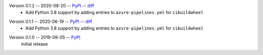 Version 0.1.2 -- 2020-08-20 -- PyPI__ -- diff__
 * Add Python 3.8 support by adding entries to ``azure-pipelines.yml``
   for ``cibuildwheel``

__ https://pypi.org/project/rtmixer/0.1.2/
__ https://github.com/spatialaudio/python-rtmixer/compare/0.1.1...0.1.2

Version 0.1.1 -- 2020-06-19 -- PyPI__ -- diff__
 * Add Python 3.8 support by adding entries to ``azure-pipelines.yml``
   for ``cibuildwheel``

__ https://pypi.org/project/rtmixer/0.1.1/
__ https://github.com/spatialaudio/python-rtmixer/compare/0.1.0...0.1.1

Version 0.1.0 -- 2019-09-05 -- PyPI__
   Initial release

__ https://pypi.org/project/rtmixer/0.1.0/
